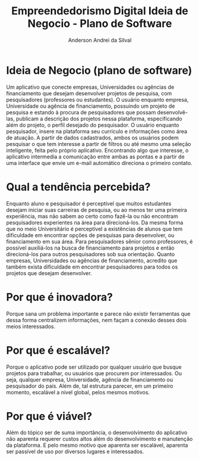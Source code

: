 #+STARTUP: overview indent inlineimages logdrawer
#+TITLE: Empreendedorismo Digital \linebreak \newline \large Ideia de Negocio - Plano de Software
#+AUTHOR: Anderson Andrei da Silval
#+LANGUAGE:    bt-br
#+TAGS: noexport(n) Stats(S)
#+TAGS: Teaching(T) R(R) OrgMode(O) Python(P)
#+TAGS: Book(b) DOE(D) Code(C) NODAL(N) FPGA(F) Autotuning(A) Arnaud(r)
#+TAGS: DataVis(v) PaperReview(W)
#+EXPORT_SELECT_TAGS: Blog
#+OPTIONS:   H:3 num:t toc:nil \n:nil @:t ::t |:t ^:t -:t f:t *:t <:t
#+OPTIONS:   TeX:t LaTeX:t skip:nil d:nil todo:t pri:nil tags:not-in-toc
#+EXPORT_SELECT_TAGS: export
#+EXPORT_EXCLUDE_TAGS: noexport
#+COLUMNS: %25ITEM %TODO %3PRIORITY %TAGS
#+SEQ_TODO: TODO(t!) STARTED(s!) WAITING(w@) APPT(a!) | DONE(d!) CANCELLED(c!) DEFERRED(f!)

#+LATEX_CLASS_OPTIONS: [a4paper]
#+LATEX_HEADER: \usepackage[margin=2cm]{geometry}
#+LATEX_HEADER: \usepackage{sourcecodepro}
#+LATEX_HEADER: \usepackage{booktabs}
#+LATEX_HEADER: \usepackage{array}
#+LATEX_HEADER: \usepackage{colortbl}
#+LATEX_HEADER: \usepackage{listings}
#+LATEX_HEADER: \usepackage{graphicx}
#+LATEX_HEADER: \usepackage[english]{babel}
#+LATEX_HEADER: \usepackage[scale=2]{ccicons}
#+LATEX_HEADER: \usepackage{hyperref}
#+LATEX_HEADER: \usepackage{relsize}
#+LATEX_HEADER: \usepackage{amsmath}
#+LATEX_HEADER: \usepackage{bm}
#+LATEX_HEADER: \usepackage{amsfonts}
#+LATEX_HEADER: \usepackage{bm}
#+LATEX_HEADER: \usepackage{wasysym}
#+LATEX_HEADER: \usepackage{float}
#+LATEX_HEADER: \usepackage{ragged2e}
#+LATEX_HEADER: \usepackage{textcomp}
#+LATEX_HEADER: \usepackage{pgfplots}
#+LATEX_HEADER: \usepackage{todonotes}
#+LATEX_HEADER: \lstdefinelanguage{Julia}%
#+LATEX_HEADER:   {morekeywords={abstract,struct,break,case,catch,const,continue,do,else,elseif,%
#+LATEX_HEADER:       end,export,false,for,function,immutable,mutable,using,import,importall,if,in,%
#+LATEX_HEADER:       macro,module,quote,return,switch,true,try,catch,type,typealias,%
#+LATEX_HEADER:       while,<:,+,-,::,/},%
#+LATEX_HEADER:    sensitive=true,%
#+LATEX_HEADER:    alsoother={$},%
#+LATEX_HEADER:    morecomment=[l]\#,%
#+LATEX_HEADER:    morecomment=[n]{\#=}{=\#},%
#+LATEX_HEADER:    morestring=[s]{"}{"},%
#+LATEX_HEADER:    morestring=[m]{'}{'},%
#+LATEX_HEADER: }[keywords,comments,strings]%
#+LATEX_HEADER: \lstset{ %
#+LATEX_HEADER:   backgroundcolor={},
#+LATEX_HEADER:   date = {},
#+LATEX_HEADER:   basicstyle=\ttfamily\scriptsize,
#+LATEX_HEADER:   breakatwhitespace=true,
#+LATEX_HEADER:   breaklines=true,
#+LATEX_HEADER:   captionpos=n,
# #+LATEX_HEADER:   escapeinside={\%*}{*)},
#+LATEX_HEADER:   extendedchars=true,
#+LATEX_HEADER:   frame=n,
#+LATEX_HEADER:   language=R,
#+LATEX_HEADER:   rulecolor=\color{black},
#+LATEX_HEADER:   showspaces=false,
#+LATEX_HEADER:   showstringspaces=false,
#+LATEX_HEADER:   showtabs=false,
#+LATEX_HEADER:   stepnumber=2,
#+LATEX_HEADER:   stringstyle=\color{gray},
#+LATEX_HEADER:   tabsize=2,
#+LATEX_HEADER: }
#+LATEX_HEADER: \renewcommand*{\UrlFont}{\ttfamily\smaller\relax}

* Ideia de Negocio (plano de software)
Um aplicativo que conecte empresas, Universidades ou agências de financiamento que
desejam desenvolver projetos de pesquisa, com pesquisadores
(professores ou estudantes). O usuário enquanto empresa, Universidade ou agência de
financiamento, possuindo um projeto de pesquisa e estando à procura de
pesquisadores que possam desenvolvê-las, publicam a descrição dos
projetos nessa plataforma, especificando além do projeto, o perfil
desejado do pesquisador. O usuário enquanto pesquisador, insere na
plataforma seu currículo e informações como área de atuação. A partir
de dados cadastrados, ambos os usuários podem pesquisar o que tem
interesse a partir de filtros ou até mesmo uma seleção inteligente,
feita pelo próprio aplicativo. Encontrando algo que interesse, o
aplicativo intermedia a comunicação entre ambas as pontas e a partir de uma interface que envie um e-mail
automático direciona o primeiro contato.
* Qual a tendência percebida?
Enquanto aluno e pesquisador é perceptível que muitos estudantes
desejam iniciar suas carreiras de pesquisa, ou ao menos ter uma
primeira experiência, mas não sabem ao certo como fazê-la ou não
encontram pesquisadores experientes na área para direcioná-los. Da
mesma forma que no meio Universitário é perceptível a existências de
alunos que tem dificuldade em encontrar opções de pesquisas para
desenvolver, ou financiamento em sua área. Para pesquisadores sênior
como professores, é possível auxiliá-los na busca de financiamento
para projetos e então direcioná-los para outros pesquisadores sob sua
orientação.
Quanto empresas, Universidades ou agências de financiamento, acredito que também exista dificuldade em encontrar
pesquisadores para todos os projetos que desejam desenvolver.
* Por que é inovadora?
Porque sana um problema importante e parece não existir ferramentas
que dessa forma centralizem informações, nem façam a conexão desses dois
meios interessados.
* Por que é escalável?
Porque o aplicativo pode ser utilizado por qualquer usuário que busque
projetos para trabalhar, ou usuários que procurem por interessados. Ou
seja, qualquer empresa, Universidade, agência de financiamento ou pesquisador do
país. Além de, tal estrutura parecer, em um primeiro momento, escalável a nível
global, pelos mesmos motivos.
* Por que é viável?
Além do tópico ser de suma importância, o desenvolvimento do
aplicativo não aparenta requerer custos altos além do desenvolvimento e
manutenção da plataforma. E pelo mesmo motivo que aparenta ser
escalável, aparenta ser passível de uso por diversos lugares e
interessados. 

